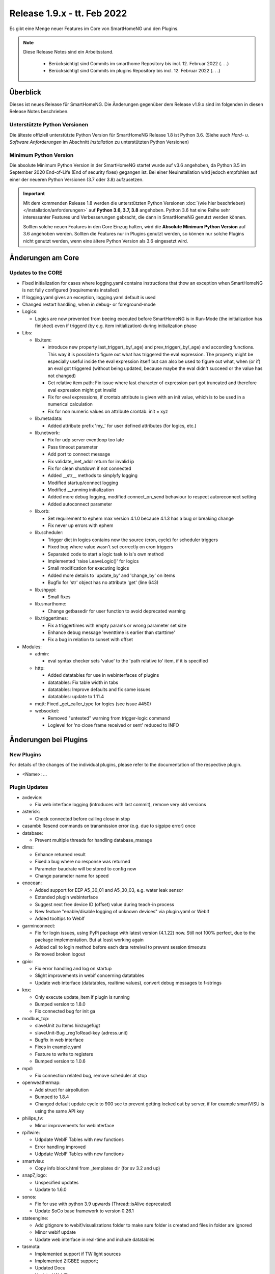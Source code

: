 ============================
Release 1.9.x - tt. Feb 2022
============================

Es gibt eine Menge neuer Features im Core von SmartHomeNG und den Plugins.

.. note::

    Diese Release Notes sind ein Arbeitsstand.

     - Berücksichtigt sind Commits im smarthome Repository bis incl. 12. Februar 2022
       (. . .)
     - Berücksichtigt sind Commits im plugins Repository bis incl. 12. Februar 2022
       (. . .)


Überblick
=========

Dieses ist neues Release für SmartHomeNG. Die Änderungen gegenüber dem Release v1.9.x sind im
folgenden in diesen Release Notes beschrieben.


Unterstützte Python Versionen
-----------------------------

Die älteste offiziell unterstützte Python Version für SmartHomeNG Release 1.8 ist Python 3.6.
(Siehe auch *Hard- u. Software Anforderungen* im Abschnitt *Installation* zu unterstützten Python Versionen)

..
    Das bedeutet nicht unbedingt, dass SmartHomeNG ab Release 1.8 nicht mehr unter älteren Python Versionen läuft,
    sondern das SmartHomeNG nicht mehr mit älteren Python Versionen getestet wird und das gemeldete Fehler mit älteren
    Python Versionen nicht mehr zu Buxfixen führen.

    Es werden jedoch zunehmend Features eingesetzt, die erst ab Python 3.6 zur Verfügung stehen.
    So ist Python 3.6 die minimale Vorraussetzung zur Nutzung des neuen Websocket Moduls.


Minimum Python Version
----------------------

Die absolute Minimum Python Version in der SmartHomeNG startet wurde auf v3.6 angehoben, da Python 3.5 im
September 2020 End-of-Life (End of security fixes) gegangen ist. Bei einer Neuinstallation wird jedoch empfohlen
auf einer der neueren Python Versionen (3.7 oder 3.8) aufzusetzen.

.. important::

   Mit dem kommenden Release 1.8 werden die unterstützten Python Versionen
   :doc:`(wie hier beschrieben) </installation/anforderungen>` auf **Python 3.6, 3.7, 3.8** angehoben. Python 3.6
   hat eine Reihe sehr interessanter Features und Verbesserungen gebracht, die dann in SmartHomeNG genutzt
   werden können.

   Sollten solche neuen Features in den Core Einzug halten, wird die **Absolute Minimum Python Version** auf 3.6
   angehoben werden. Sollten die Features nur in Plugins genutzt werden, so können nur solche Plugins nicht genutzt
   werden, wenn eine ältere Python Version als 3.6 eingesetzt wird.


Änderungen am Core
==================

Updates to the CORE
-------------------

* Fixed initialization for cases where logging.yaml contains instructions that thow an exception
  when SmartHomeNG is not fully configured (requirements installed)
* If logging.yaml gives an exception, logging.yaml.default is used
* Changed restart handling, when in debug- or foreground-mode


* Logics:

  * Logics are now prevented from beeing executed before SmartHomeNG is in Run-Mode (the initialization has finished)
    even if triggerd (by e.g. item initialization) during initialization phase

* Libs:

  * lib.item:

    * introduce new property last_trigger(_by/_age) and prev_trigger(_by/_age) and according functions.
      This way it is possible to figure out what has triggered the eval expression. The property might be
      especially useful inside the eval expression itself but can also be used to figure out what, when
      (or if) an eval got triggered (without being updated, because maybe the eval didn't succeed or the
      value has not changed)
    * Get relative item path: Fix issue where last character of expression part got truncated and therefore
      eval expression might get invalid
    * Fix for eval expressions, if crontab attribute is given with an init value, which is to be used in a
      numerical calculation
    * Fix for non numeric values on attribute crontab: init = xyz

  * lib.metadata:

    * Added attribute prefix 'my_' for user defined attributes (for logics, etc.)

  * lib.network:

    * Fix for udp server eventloop too late
    * Pass timeout parameter
    * Add port to connect message
    * Fix validate_inet_addr return for invalid ip
    * Fix for clean shutdown if not connected
    * Added __str__ methods to simplyfy logging
    * Modified startup/connect logging
    * Modified __running initialization
    * Added more debug logging, modified connect_on_send behaviour to respect autoreconnect setting
    * Added autoconnect parameter

  * lib.orb:

    * Set requirement to ephem max version 4.1.0 because 4.1.3 has a bug or breaking change
    * Fix never up errors with ephem

  * lib.scheduler:

    * Trigger dict in logics contains now the source (cron, cycle) for scheduler triggers
    * Fixed bug where value wasn't set correctly on cron triggers
    * Separated code to start a logic task to is's own method
    * Implemented 'raise LeaveLogic()' for logics
    * Small modification for executing logics
    * Added more details to 'update_by' and 'change_by' on items
    * Bugfix for 'str' object has no attribute 'get' (line 643)

  * lib.shpypi:

    * Small fixes

  * lib.smarthome:

    * Change getbasedir for user function to avoid deprecated warning

  * lib.triggertimes:

    * Fix a triggertimes with empty params or wrong parameter set size
    * Enhance debug message 'eventtime is earlier than starttime'
    * Fix a bug in relation to sunset with offset


* Modules:

  * admin:

    * eval syntax checker sets 'value' to the 'path relative to' item, if it is specified

  * http:

    * Added datatables for use in webinterfaces of plugins
    * datatables: Fix table width in tabs
    * datatables: Improve defaults and fix some issues
    * datatables: update to 1.11.4

  * mqtt: Fixed _get_caller_type for logics (see issue #450)

  * websocket:

    * Removed "untested" warning from trigger-logic command
    * Loglevel for 'no close frame received or sent' reduced to INFO


Änderungen bei Plugins
======================

New Plugins
-----------

For details of the changes of the individual plugins, please refer to the documentation of the respective plugin.

* <Name>: ...



Plugin Updates
--------------

* avdevice:

  * Fix web interface logging (introduces with last commit), remove very old versions

* asterisk:

  * Check connected before calling close in stop

* casambi: Resend commands on transmission error (e.g. due to sigpipe error) once

* database:

  * Prevent multiple threads for handling database_maxage

* dlms:

  * Enhance returned result
  * Fixed a bug where no response was returned
  * Parameter baudrate will be stored to config now
  * Change parameter name for speed

* enocean:

  * Added support for EEP A5_30_01 and A5_30_03, e.g. water leak sensor
  * Extended plugin webinterface
  * Suggest next free device ID (offset) value during teach-in process
  * New feature "enable/disable logging of unknown devices" via plugin.yaml or WebIf
  * Added tooltips to WebIf

* garminconnect:

  * Fix for login issues, using PyPi package with latest version (4.1.22) now. Still not 100% perfect, due
    to the package implementation. But at least working again
  * Added call to login method before each data retreival to prevent session timeouts
  * Removed broken logout

* gpio:

  * Fix error handling and log on startup
  * Slight improvements in webif concerning datatables
  * Update web interface (datatables, realtime values), convert debug messages to f-strings

* knx:

  * Only execute update_item if plugin is running
  * Bumped version to 1.8.0
  * Fix connected bug for init ga

* modbus_tcp:

  * slaveUnit zu Items hinzugefügt
  * slaveUnit-Bug _regToRead-key (adress.unit)
  * Bugfix in web interface
  * Fixes in example.yaml
  * Feature to write to registers
  * Bumped version to 1.0.6

* mpd:

  * Fix connection related bug, remove scheduler at stop

* openweathermap:

  * Add struct for airpollution
  * Bumped to 1.8.4
  * Changed default update cycle to 900 sec to prevent getting locked out by server, if for example
    smartVISU is using the same API key

* philips_tv:

  * Minor improvements for webinterface

* rpi1wire:

  * Udpdate WebIF Tables with new functions
  * Error handling improved
  * Udpdate WebIF Tables with new functions

* smartvisu:

  * Copy info block.html from _templates dir (for sv 3.2 and up)

* snap7_logo:

  * Unspecified updates
  * Update to 1.6.0

* sonos:

  * Fix for use with python 3.9 upwards (Thread::isAlive deprecated)
  * Update SoCo base framework to version 0.26.1

* stateengine:

  * Add gitignore to webif/visualizations folder to make sure folder is created and files in folder are ignored
  * Minor webif update
  * Update web interface in real-time and include datatables

* tasmota:

  * Implemented support if TW light sources
  * Implemented ZIGBEE support;
  * Updated Docu
  * Updated WebIF
  * Bumped version to 1.2.0

* telegram:

  * Fix web interface (using default template)
  * Webif support datatables
  * Fix a bug for /info item values

* uzsu:

  * Use sun and moon objects of sh and new orb.py
  * Remove uzsu\_ from scheduler name
  * Simplify requirements file: scipy 1.1.0 if python >= 3.7
  * Major web interface update. Clean code, use automatic update of values, implement datatables, etc.
  * Removed old uzsu_sun residuum

* viessmann:

  * Fixed log call

* withings_health:

  * Updated requirements so that with 2.4.0 of pypi package auth is working again (hopefully)


Outdated Plugins
----------------

The following plugins were already marked in version v1.6 as *deprecated*. This means that the plugins
are still working, but are not developed further anymore and are removed from the release of SmartHomeNG
in the next release. User of these plugins should switch to corresponding succeeding plugins.

* System Plugins

  * backend - use the administration interface instead
  * sqlite_visu2_8 - switch to the **database** plugin

* Web Plugins

  * wunderground - the free API is not provided anymore by Wunderground


The following plugins are marked as *deprecated* with SmartHomeNG v1.7, because neither user nor tester have been found:

* Gateway Plugins

  * ecmd
  * elro
  * iaqstick
  * snom
  * tellstick

* Interface Plugins

  * easymeter
  * smawb
  * vr100

* Web Plugins

  * nma

Moreover, the previous mqtt plugin was renamed to mqtt1 and marked as *deprecated*, because the new mqtt
plugin takes over the functionality. This plugin is based on the mqtt module and the recent core.


Retired Plugins
---------------

The following plugins have been retired. They had been deprecated in one of the preceding releases of SmartHomeNG.
They have been removed from the plugins repository, but they can still be found on github. Now they reside in
the **plugin_archive** repository from where they can be downloaded if they are still needed.

* ...


Weitere Änderungen
==================

Tools
-----

* ...


Documentation
-------------

* Added "updated_by()" function to reference page
* Consolidated logic documentation to reference section


